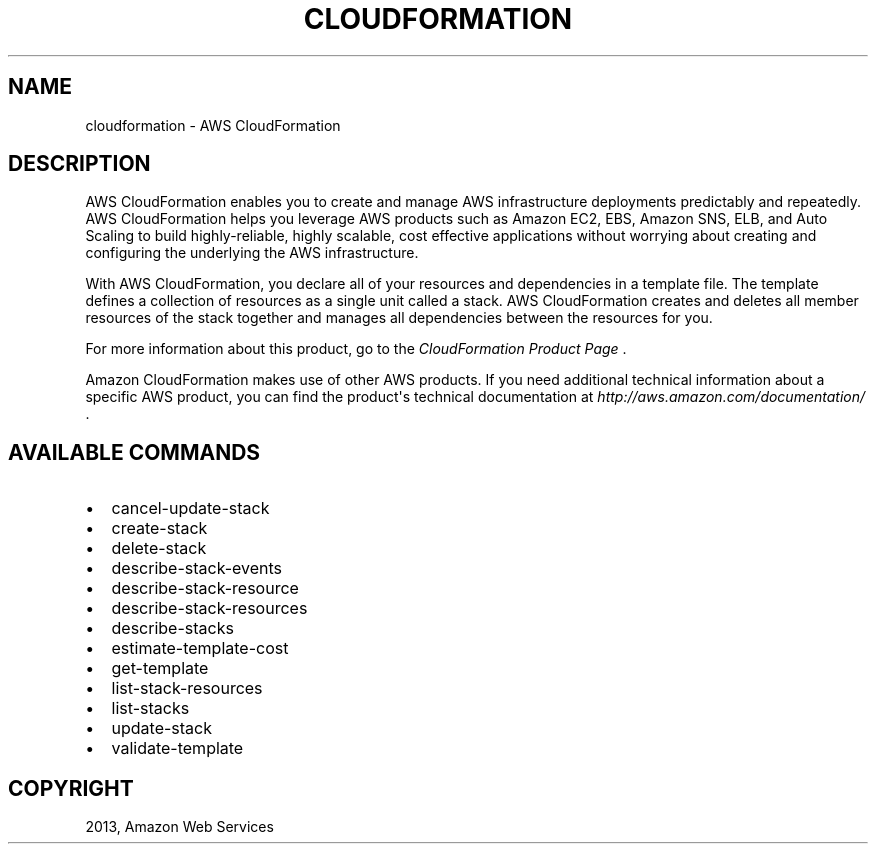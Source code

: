 .TH "CLOUDFORMATION" "1" "March 09, 2013" "0.8" "aws-cli"
.SH NAME
cloudformation \- AWS CloudFormation
.
.nr rst2man-indent-level 0
.
.de1 rstReportMargin
\\$1 \\n[an-margin]
level \\n[rst2man-indent-level]
level margin: \\n[rst2man-indent\\n[rst2man-indent-level]]
-
\\n[rst2man-indent0]
\\n[rst2man-indent1]
\\n[rst2man-indent2]
..
.de1 INDENT
.\" .rstReportMargin pre:
. RS \\$1
. nr rst2man-indent\\n[rst2man-indent-level] \\n[an-margin]
. nr rst2man-indent-level +1
.\" .rstReportMargin post:
..
.de UNINDENT
. RE
.\" indent \\n[an-margin]
.\" old: \\n[rst2man-indent\\n[rst2man-indent-level]]
.nr rst2man-indent-level -1
.\" new: \\n[rst2man-indent\\n[rst2man-indent-level]]
.in \\n[rst2man-indent\\n[rst2man-indent-level]]u
..
.\" Man page generated from reStructuredText.
.
.SH DESCRIPTION
.sp
AWS CloudFormation enables you to create and manage AWS infrastructure
deployments predictably and repeatedly. AWS CloudFormation helps you leverage
AWS products such as Amazon EC2, EBS, Amazon SNS, ELB, and Auto Scaling to build
highly\-reliable, highly scalable, cost effective applications without worrying
about creating and configuring the underlying the AWS infrastructure.
.sp
With AWS CloudFormation, you declare all of your resources and dependencies in a
template file. The template defines a collection of resources as a single unit
called a stack. AWS CloudFormation creates and deletes all member resources of
the stack together and manages all dependencies between the resources for you.
.sp
For more information about this product, go to the \fI\%CloudFormation Product Page\fP .
.sp
Amazon CloudFormation makes use of other AWS products. If you need additional
technical information about a specific AWS product, you can find the product\(aqs
technical documentation at \fI\%http://aws.amazon.com/documentation/\fP .
.SH AVAILABLE COMMANDS
.INDENT 0.0
.IP \(bu 2
cancel\-update\-stack
.IP \(bu 2
create\-stack
.IP \(bu 2
delete\-stack
.IP \(bu 2
describe\-stack\-events
.IP \(bu 2
describe\-stack\-resource
.IP \(bu 2
describe\-stack\-resources
.IP \(bu 2
describe\-stacks
.IP \(bu 2
estimate\-template\-cost
.IP \(bu 2
get\-template
.IP \(bu 2
list\-stack\-resources
.IP \(bu 2
list\-stacks
.IP \(bu 2
update\-stack
.IP \(bu 2
validate\-template
.UNINDENT
.SH COPYRIGHT
2013, Amazon Web Services
.\" Generated by docutils manpage writer.
.
